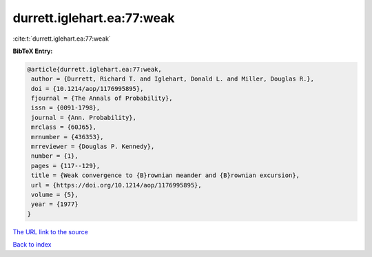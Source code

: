 durrett.iglehart.ea:77:weak
===========================

:cite:t:`durrett.iglehart.ea:77:weak`

**BibTeX Entry:**

.. code-block:: bibtex

   @article{durrett.iglehart.ea:77:weak,
    author = {Durrett, Richard T. and Iglehart, Donald L. and Miller, Douglas R.},
    doi = {10.1214/aop/1176995895},
    fjournal = {The Annals of Probability},
    issn = {0091-1798},
    journal = {Ann. Probability},
    mrclass = {60J65},
    mrnumber = {436353},
    mrreviewer = {Douglas P. Kennedy},
    number = {1},
    pages = {117--129},
    title = {Weak convergence to {B}rownian meander and {B}rownian excursion},
    url = {https://doi.org/10.1214/aop/1176995895},
    volume = {5},
    year = {1977}
   }
`The URL link to the source <ttps://doi.org/10.1214/aop/1176995895}>`_


`Back to index <../By-Cite-Keys.html>`_

